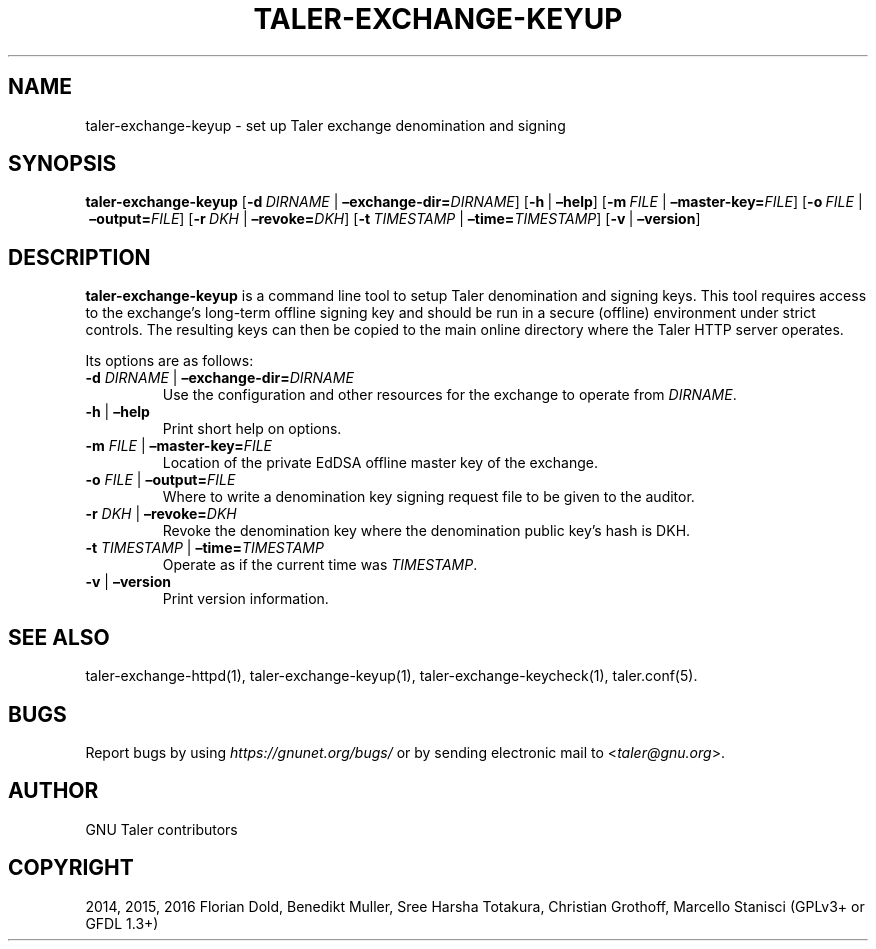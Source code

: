 .\" Man page generated from reStructuredText.
.
.TH "TALER-EXCHANGE-KEYUP" "1" "Sep 18, 2019" "0.6pre1" "GNU Taler"
.SH NAME
taler-exchange-keyup \- set up Taler exchange denomination and signing
.
.nr rst2man-indent-level 0
.
.de1 rstReportMargin
\\$1 \\n[an-margin]
level \\n[rst2man-indent-level]
level margin: \\n[rst2man-indent\\n[rst2man-indent-level]]
-
\\n[rst2man-indent0]
\\n[rst2man-indent1]
\\n[rst2man-indent2]
..
.de1 INDENT
.\" .rstReportMargin pre:
. RS \\$1
. nr rst2man-indent\\n[rst2man-indent-level] \\n[an-margin]
. nr rst2man-indent-level +1
.\" .rstReportMargin post:
..
.de UNINDENT
. RE
.\" indent \\n[an-margin]
.\" old: \\n[rst2man-indent\\n[rst2man-indent-level]]
.nr rst2man-indent-level -1
.\" new: \\n[rst2man-indent\\n[rst2man-indent-level]]
.in \\n[rst2man-indent\\n[rst2man-indent-level]]u
..
.SH SYNOPSIS
.sp
\fBtaler\-exchange\-keyup\fP
[\fB\-d\fP\ \fIDIRNAME\fP\ |\ \fB–exchange\-dir=\fP‌\fIDIRNAME\fP]
[\fB\-h\fP\ |\ \fB–help\fP] [\fB\-m\fP\ \fIFILE\fP\ |\ \fB–master\-key=\fP‌\fIFILE\fP]
[\fB\-o\fP\ \fIFILE\fP\ |\ \fB–output=\fP‌\fIFILE\fP]
[\fB\-r\fP\ \fIDKH\fP\ |\ \fB–revoke=\fP‌\fIDKH\fP]
[\fB\-t\fP\ \fITIMESTAMP\fP\ |\ \fB–time=\fP‌\fITIMESTAMP\fP]
[\fB\-v\fP\ |\ \fB–version\fP]
.SH DESCRIPTION
.sp
\fBtaler\-exchange\-keyup\fP is a command line tool to setup Taler
denomination and signing keys. This tool requires access to the
exchange’s long\-term offline signing key and should be run in a secure
(offline) environment under strict controls. The resulting keys can then
be copied to the main online directory where the Taler HTTP server
operates.
.sp
Its options are as follows:
.INDENT 0.0
.TP
\fB\-d\fP \fIDIRNAME\fP | \fB–exchange\-dir=\fP‌\fIDIRNAME\fP
Use the configuration and other resources for the exchange to operate
from \fIDIRNAME\fP\&.
.TP
\fB\-h\fP | \fB–help\fP
Print short help on options.
.TP
\fB\-m\fP \fIFILE\fP | \fB–master\-key=\fP‌\fIFILE\fP
Location of the private EdDSA offline master key of the exchange.
.TP
\fB\-o\fP \fIFILE\fP | \fB–output=\fP‌\fIFILE\fP
Where to write a denomination key signing request file to be given to
the auditor.
.TP
\fB\-r\fP \fIDKH\fP | \fB–revoke=\fP‌\fIDKH\fP
Revoke the denomination key where the denomination public key’s hash
is DKH.
.TP
\fB\-t\fP \fITIMESTAMP\fP | \fB–time=\fP‌\fITIMESTAMP\fP
Operate as if the current time was \fITIMESTAMP\fP\&.
.TP
\fB\-v\fP | \fB–version\fP
Print version information.
.UNINDENT
.SH SEE ALSO
.sp
taler\-exchange\-httpd(1), taler\-exchange\-keyup(1),
taler\-exchange\-keycheck(1), taler.conf(5).
.SH BUGS
.sp
Report bugs by using \fI\%https://gnunet.org/bugs/\fP or by sending electronic
mail to <\fI\%taler@gnu.org\fP>.
.SH AUTHOR
GNU Taler contributors
.SH COPYRIGHT
2014, 2015, 2016 Florian Dold, Benedikt Muller, Sree Harsha Totakura, Christian Grothoff, Marcello Stanisci (GPLv3+ or GFDL 1.3+)
.\" Generated by docutils manpage writer.
.
